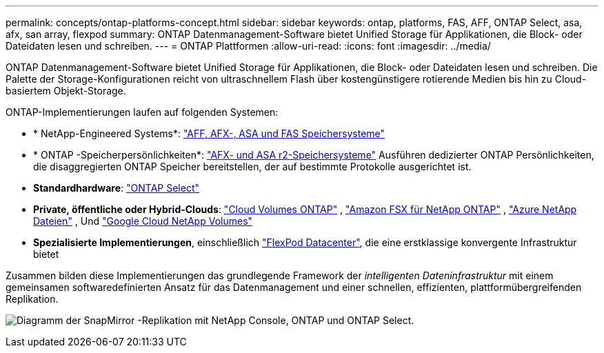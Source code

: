 ---
permalink: concepts/ontap-platforms-concept.html 
sidebar: sidebar 
keywords: ontap, platforms, FAS, AFF, ONTAP Select, asa, afx, san array, flexpod 
summary: ONTAP Datenmanagement-Software bietet Unified Storage für Applikationen, die Block- oder Dateidaten lesen und schreiben. 
---
= ONTAP Plattformen
:allow-uri-read: 
:icons: font
:imagesdir: ../media/


[role="lead"]
ONTAP Datenmanagement-Software bietet Unified Storage für Applikationen, die Block- oder Dateidaten lesen und schreiben. Die Palette der Storage-Konfigurationen reicht von ultraschnellem Flash über kostengünstigere rotierende Medien bis hin zu Cloud-basiertem Objekt-Storage.

ONTAP-Implementierungen laufen auf folgenden Systemen:

* * NetApp-Engineered Systems*: https://docs.netapp.com/us-en/ontap-systems-family/#["AFF, AFX-, ASA und FAS Speichersysteme"^]
* * ONTAP -Speicherpersönlichkeiten*: https://docs.netapp.com/us-en/ontap-family/#["AFX- und ASA r2-Speichersysteme"^] Ausführen dedizierter ONTAP Persönlichkeiten, die disaggregierten ONTAP Speicher bereitstellen, der auf bestimmte Protokolle ausgerichtet ist.
* *Standardhardware*: https://docs.netapp.com/us-en/ontap-select/["ONTAP Select"^]
* *Private, öffentliche oder Hybrid-Clouds*: https://docs.netapp.com/us-en/storage-management-cloud-volumes-ontap/index.html["Cloud Volumes ONTAP"^] , https://docs.aws.amazon.com/fsx/latest/ONTAPGuide/what-is-fsx-ontap.html["Amazon FSX für NetApp ONTAP"^] , https://learn.microsoft.com/en-us/azure/azure-netapp-files/["Azure NetApp Dateien"^] , Und https://cloud.google.com/netapp/volumes/docs/discover/overview["Google Cloud NetApp Volumes"^]
* *Spezialisierte Implementierungen*, einschließlich https://docs.netapp.com/us-en/flexpod/index.html["FlexPod Datacenter"^], die eine erstklassige konvergente Infrastruktur bietet


Zusammen bilden diese Implementierungen das grundlegende Framework der _intelligenten Dateninfrastruktur_ mit einem gemeinsamen softwaredefinierten Ansatz für das Datenmanagement und einer schnellen, effizienten, plattformübergreifenden Replikation.

image:data-fabric3.png["Diagramm der SnapMirror -Replikation mit NetApp Console, ONTAP und ONTAP Select."]
